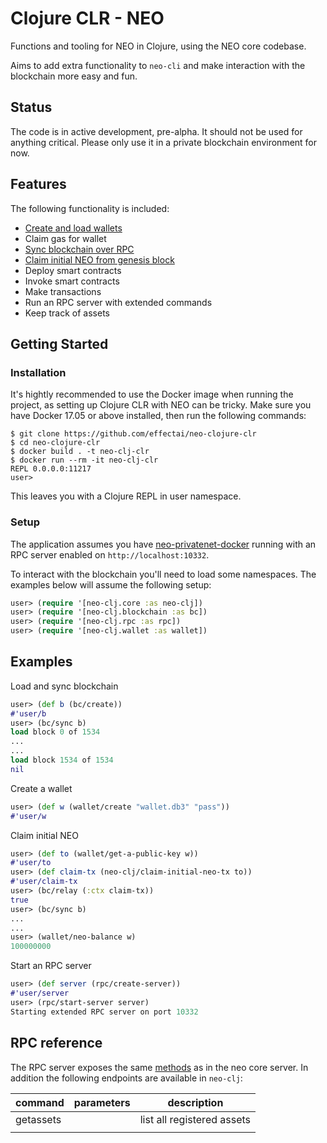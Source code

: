 * Clojure CLR - NEO
Functions and tooling for NEO in Clojure, using the NEO core codebase.

Aims to add extra functionality to =neo-cli= and make interaction with
the blockchain more easy and fun.

** Status
   The code is in active development, pre-alpha. It should not be used
   for anything critical. Please only use it in a private blockchain
   environment for now.

** Features
   The following functionality is included:

- [[#create-a-wallet][Create and load wallets]]
- Claim gas for wallet
- [[#load-and-sync-blockchain][Sync blockchain over RPC]]
- [[#claim-initial-neo][Claim initial NEO from genesis block]]
- Deploy smart contracts
- Invoke smart contracts
- Make transactions
- Run an RPC server with extended commands
- Keep track of assets
** Getting Started
*** Installation
   It's hightly recommended to use the Docker image when running the
   project, as setting up Clojure CLR with NEO can be tricky. Make
   sure you have Docker 17.05 or above installed, then run the
   following commands:

   #+BEGIN_SRC
$ git clone https://github.com/effectai/neo-clojure-clr
$ cd neo-clojure-clr
$ docker build . -t neo-clj-clr
$ docker run --rm -it neo-clj-clr
REPL 0.0.0.0:11217
user>
   #+END_SRC

   This leaves you with a Clojure REPL in user namespace.
*** Setup
    The application assumes you have [[https://github.com/CityOfZion/neo-privatenet-docker][neo-privatenet-docker]] running
    with an RPC server enabled on =http://localhost:10332=.

    To interact with the blockchain you'll need to load some
    namespaces. The examples below will assume the following setup:

    #+BEGIN_SRC clojure
user> (require '[neo-clj.core :as neo-clj]) 
user> (require '[neo-clj.blockchain :as bc]) 
user> (require '[neo-clj.rpc :as rpc])
user> (require '[neo-clj.wallet :as wallet])
    #+END_SRC

** Examples
**** Load and sync blockchain
#+BEGIN_SRC clojure
user> (def b (bc/create))
#'user/b
user> (bc/sync b)
load block 0 of 1534
...
...
load block 1534 of 1534
nil
#+END_SRC

**** Create a wallet
#+BEGIN_SRC clojure
user> (def w (wallet/create "wallet.db3" "pass"))
#'user/w
#+END_SRC

**** Claim initial NEO
#+BEGIN_SRC clojure
user> (def to (wallet/get-a-public-key w))
#'user/to
user> (def claim-tx (neo-clj/claim-initial-neo-tx to))
#'user/claim-tx
user> (bc/relay (:ctx claim-tx))
true
user> (bc/sync b)
... 
...
user> (wallet/neo-balance w)
100000000
#+END_SRC

**** Start an RPC server
#+BEGIN_SRC clojure
user> (def server (rpc/create-server))
#'user/server
user> (rpc/start-server server)
Starting extended RPC server on port 10332
#+END_SRC

** RPC reference
The RPC server exposes the same [[https://github.com/neo-project/neo/wiki/API-Reference][methods]] as in the neo core server. In
addition the following endpoints are available in =neo-clj=:

| command   | parameters | description                |
|-----------+------------+----------------------------|
| getassets |            | list all registered assets |
|           |            |                            |
